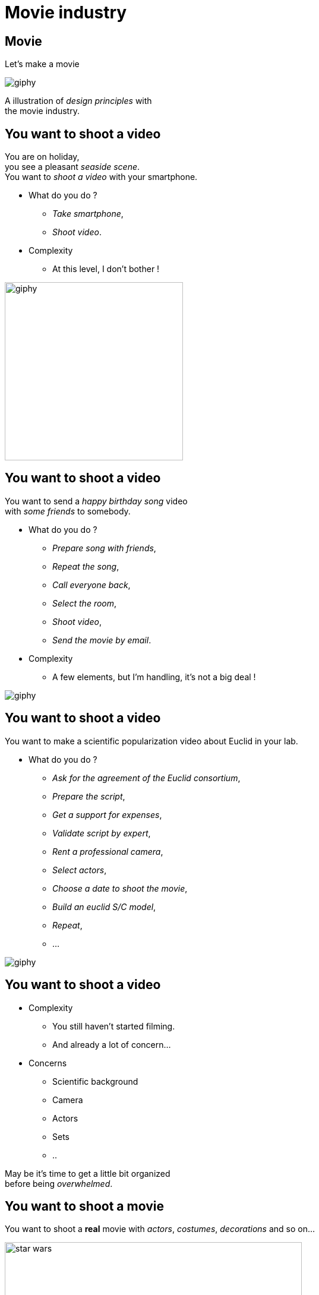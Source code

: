 = Movie industry

//tag::include[]

[%notitle]
[.center]
== Movie

[.huge]
--
Let's make a movie
--

image::https://media.giphy.com/media/7J1llSYGJhKQJpVS9V/giphy.gif[]

[.big]
--
A illustration of _design principles_ with +
the movie industry.
--

== You want to shoot a video

[.left-column-2-3]
--
You are on holiday, +
you see a pleasant _seaside scene_. +
You want to _shoot a video_ with your smartphone.

[.ppt]
* What do you do ?
[.fragment]
** _Take smartphone_,
** _Shoot video_.

[.fragment]
[.ppt]
* Complexity
** At this level, I don't bother !
--

[.righ-column-1-3]
--
[.right]
image::https://media.giphy.com/media/t67IVjnTAVI64/giphy.gif[width=300]
--


== You want to shoot a video

[.left-column-2-3]
--
You want to send a _happy birthday song_ video +
with _some friends_ to somebody.

[.ppt]
* What do you do ?
[.fragment]
** _Prepare song with friends_,
** _Repeat the song_,
** _Call everyone back_,
** _Select the room_,
** _Shoot video_,
** _Send the movie by email_.

[.fragment]
[.ppt]
* Complexity
** A few elements, but I'm handling, it's not a big deal !
--

[.righ-column-1-3]
--
[.right]
image::https://media.giphy.com/media/yoJC2GnSClbPOkV0eA/giphy.gif[]
--

== You want to shoot a video

[.left-column-2-3]
--
You want to make a scientific popularization video about Euclid in your lab.

[.ppt]
* What do you do ?
[.fragment]
** _Ask for the agreement of the Euclid consortium_,
** _Prepare the script_,
** _Get a support for expenses_,
** _Validate script by expert_,
** _Rent a professional camera_,
** _Select actors_,
** _Choose a date to shoot the movie_,
** _Build an euclid S/C model_,
** _Repeat_,
** ...
--

[.right-column-1-3]
image::https://media.giphy.com/media/fjxe2wl3trzjs1i9NE/giphy.gif[]

== You want to shoot a video

[.left-column]
--
[.ppt]
* Complexity
** You still haven't started filming.
** And already a lot of concern...
--

[.right-column]
--
[.fragment]
[.ppt]
* Concerns
** Scientific background
** Camera
** Actors
** Sets
** ..
--

[.reset-column]


[.fragment.center]
--
May be it's time to get [.big]#a little bit organized# +
before being _overwhelmed_.
--

== You want to shoot a movie

You want to shoot a *real* movie with _actors_, _costumes_, _decorations_ and so on...

[.fragment]
[.center]
image::images/marc/star_wars.jpg[width=500]


== You want to shoot a movie

[.ppt]
* What do you do ?
[.fragment]
** TL;DR
** Let's see what the film industry is doing


[NOTE.notes]
--
Too long, Didn't Read
--


[%notitle]
== Film Crew Positions

image::https://nofilmschool.com/sites/default/files/styles/article_wide/public/film-crew-positions3.png[background,size=contain]


[transition=fade]
[%notitle]
== Film SoC

A Separation of Concerns of "shooting a movie" could be

[.center]
image::images/marc/good_practices-MovieByConcern.svg[]

[transition=fade]
[%notitle]
== Film SoC

[.left-column]
[.center]
image::images/marc/good_practices-ArtConcern_1.svg[]

[.right-column]
--
'Let's focus on _"Art"_ concern : +
- Sets +
- Costumes +
- Make-Up +
- Hair
--


[transition=fade]
[%notitle]
== Film SoC

Each of theses sub-concerns could be broken down into.

[.center]
image::images/marc/good_practices-ArtConcern_1.5.svg[]

[transition=fade]
[%notitle]
== Film SoC

Each of theses sub-concerns could be broken down into.

[.center]
image::images/marc/good_practices-ArtConcern_2.svg[]

[transition=fade]
[%notitle]
== Film SoC

And so on...

[.center]
image::images/marc/good_practices-ArtConcern_3.svg[]


[.inverse.background]
[.center]
== Conclusion

[.fragment]
--
A very _complex_ situation is possible +
by _breaking it down_:

By _concerns_ and _levels of abstraction_
--

[.center]
image::images/marc/credits.gif[]


//end::include[]





